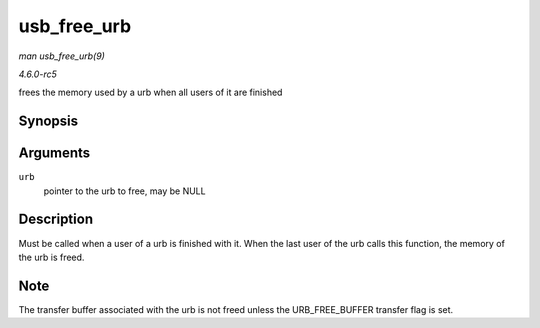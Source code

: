 .. -*- coding: utf-8; mode: rst -*-

.. _API-usb-free-urb:

============
usb_free_urb
============

*man usb_free_urb(9)*

*4.6.0-rc5*

frees the memory used by a urb when all users of it are finished


Synopsis
========

.. c:function:: void usb_free_urb( struct urb * urb )

Arguments
=========

``urb``
    pointer to the urb to free, may be NULL


Description
===========

Must be called when a user of a urb is finished with it. When the last
user of the urb calls this function, the memory of the urb is freed.


Note
====

The transfer buffer associated with the urb is not freed unless the
URB_FREE_BUFFER transfer flag is set.


.. ------------------------------------------------------------------------------
.. This file was automatically converted from DocBook-XML with the dbxml
.. library (https://github.com/return42/sphkerneldoc). The origin XML comes
.. from the linux kernel, refer to:
..
.. * https://github.com/torvalds/linux/tree/master/Documentation/DocBook
.. ------------------------------------------------------------------------------
